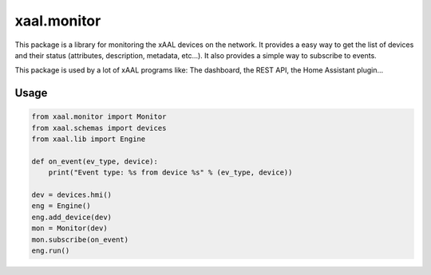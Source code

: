 xaal.monitor
============
This package is a library for monitoring the xAAL devices on the network. It provides a easy way to get the list of devices and their status
(attributes, description, metadata, etc...). It also provides a simple way to subscribe to events.

This package is used by a lot of xAAL programs like: The dashboard, the REST API, the Home Assistant plugin...

Usage
-----
.. code:: python

    from xaal.monitor import Monitor
    from xaal.schemas import devices
    from xaal.lib import Engine

    def on_event(ev_type, device):
        print("Event type: %s from device %s" % (ev_type, device))

    dev = devices.hmi()
    eng = Engine()
    eng.add_device(dev)
    mon = Monitor(dev)
    mon.subscribe(on_event)
    eng.run()
